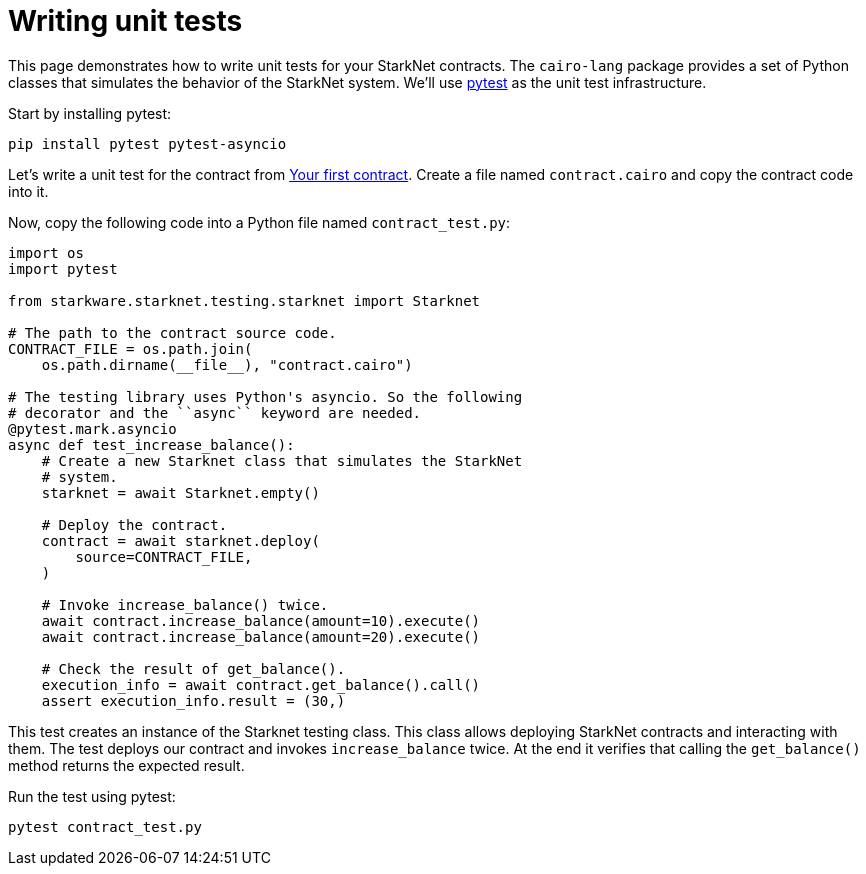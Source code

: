[id="writing-unit-tests"]
= Writing unit tests

This page demonstrates how to write unit tests for your StarkNet contracts. The `cairo-lang` package provides a set of Python classes that simulates the behavior of the StarkNet system. We’ll use https://docs.pytest.org/en/6.2.x/[pytest] as the unit test infrastructure.

Start by installing pytest:

[source,shell]
----
pip install pytest pytest-asyncio
----

Let’s write a unit test for the contract from xref:intro.adoc#your-first-contract[Your first contract]. Create a file named `contract.cairo` and copy the contract code into it.

Now, copy the following code into a Python file named `contract_test.py`:

[source,python]
----
import os
import pytest

from starkware.starknet.testing.starknet import Starknet

# The path to the contract source code.
CONTRACT_FILE = os.path.join(
    os.path.dirname(__file__), "contract.cairo")

# The testing library uses Python's asyncio. So the following
# decorator and the ``async`` keyword are needed.
@pytest.mark.asyncio
async def test_increase_balance():
    # Create a new Starknet class that simulates the StarkNet
    # system.
    starknet = await Starknet.empty()

    # Deploy the contract.
    contract = await starknet.deploy(
        source=CONTRACT_FILE,
    )

    # Invoke increase_balance() twice.
    await contract.increase_balance(amount=10).execute()
    await contract.increase_balance(amount=20).execute()

    # Check the result of get_balance().
    execution_info = await contract.get_balance().call()
    assert execution_info.result = (30,)
----

This test creates an instance of the Starknet testing class. This class allows deploying StarkNet contracts and interacting with them. The test deploys our contract and invokes `increase_balance` twice. At the end it verifies that calling the `get_balance()` method returns the expected result.

Run the test using pytest:

[source,shell]
----
pytest contract_test.py
----
